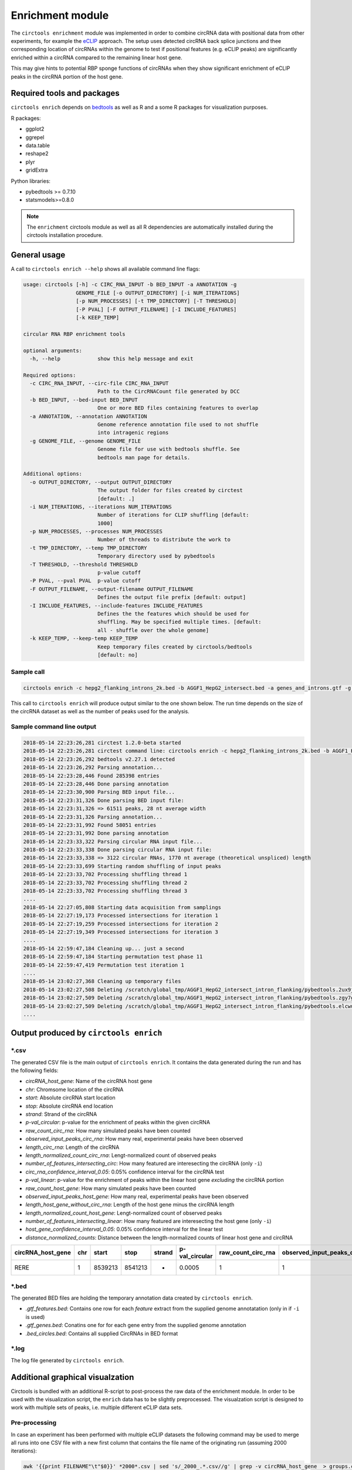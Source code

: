 Enrichment module
********************************************************

The ``circtools enrichment`` module was implemented in order to combine circRNA data with positional data from other experiments, for example the `eCLIP <https://www.nature.com/articles/nmeth.3810>`_ approach. The setup uses detected circRNA back splice junctions and thee corresponding location of circRNAs within the genome to test if positional features (e.g. eCLIP peaks) are significantly enriched within a circRNA compared to the remaining linear host gene.

.. image:: img/enrich_workflow.png

This may give hints to potential RBP sponge functions of circRNAs when they show significant enrichment of eCLIP peaks in the circRNA portion of the host gene.

Required tools and packages
----------------------------

``circtools enrich`` depends on `bedtools <https://github.com/arq5x/bedtools2/releases>`_ as well as R and a some R packages for visualization purposes.

R packages:

* ggplot2
* ggrepel
* data.table
* reshape2
* plyr
* gridExtra

Python libraries:

* pybedtools >= 0.7.10
* statsmodels>=0.8.0

.. note:: The ``enrichment`` circtools module as well as all R dependencies are automatically installed during the circtools installation procedure.

General usage
--------------

A call to ``circtools enrich --help`` shows all available command line flags:

.. code-block:: bash

  usage: circtools [-h] -c CIRC_RNA_INPUT -b BED_INPUT -a ANNOTATION -g
                   GENOME_FILE [-o OUTPUT_DIRECTORY] [-i NUM_ITERATIONS]
                   [-p NUM_PROCESSES] [-t TMP_DIRECTORY] [-T THRESHOLD]
                   [-P PVAL] [-F OUTPUT_FILENAME] [-I INCLUDE_FEATURES]
                   [-k KEEP_TEMP]

  circular RNA RBP enrichment tools

  optional arguments:
    -h, --help            show this help message and exit

  Required options:
    -c CIRC_RNA_INPUT, --circ-file CIRC_RNA_INPUT
                          Path to the CircRNACount file generated by DCC
    -b BED_INPUT, --bed-input BED_INPUT
                          One or more BED files containing features to overlap
    -a ANNOTATION, --annotation ANNOTATION
                          Genome reference annotation file used to not shuffle
                          into intragenic regions
    -g GENOME_FILE, --genome GENOME_FILE
                          Genome file for use with bedtools shuffle. See
                          bedtools man page for details.

  Additional options:
    -o OUTPUT_DIRECTORY, --output OUTPUT_DIRECTORY
                          The output folder for files created by circtest
                          [default: .]
    -i NUM_ITERATIONS, --iterations NUM_ITERATIONS
                          Number of iterations for CLIP shuffling [default:
                          1000]
    -p NUM_PROCESSES, --processes NUM_PROCESSES
                          Number of threads to distribute the work to
    -t TMP_DIRECTORY, --temp TMP_DIRECTORY
                          Temporary directory used by pybedtools
    -T THRESHOLD, --threshold THRESHOLD
                          p-value cutoff
    -P PVAL, --pval PVAL  p-value cutoff
    -F OUTPUT_FILENAME, --output-filename OUTPUT_FILENAME
                          Defines the output file prefix [default: output]
    -I INCLUDE_FEATURES, --include-features INCLUDE_FEATURES
                          Defines the the features which should be used for
                          shuffling. May be specified multiple times. [default:
                          all - shuffle over the whole genome]
    -k KEEP_TEMP, --keep-temp KEEP_TEMP
                          Keep temporary files created by circtools/bedtools
                          [default: no]

Sample call
^^^^^^^^^^^^
.. code-block:: bash

    circtools enrich -c hepg2_flanking_introns_2k.bed -b AGGF1_HepG2_intersect.bed -a genes_and_introns.gtf -g hg38.chrom.sizes -i 2000 -I intron -p 20 -P 1 -T 1 -o out/ -F AGGF1_HepG2_intersect_intron_flanking -t /tmp/

This call to ``circtools enrich`` will produce output similar to the one shown below. The run time depends on the size of the circRNA dataset as well as the number of peaks used for the analysis.


Sample command line output
^^^^^^^^^^^^^^^^^^^^^^^^^^^
.. code-block:: bash

  2018-05-14 22:23:26,281 circtest 1.2.0-beta started
  2018-05-14 22:23:26,281 circtest command line: circtools enrich -c hepg2_flanking_introns_2k.bed -b AGGF1_HepG2_intersect.bed -a genes_and_introns.gtf -g hg38.chrom.sizes -i 2000 -I intron -p 20 -P 1 -T 1 -o out/ -F AGGF1_HepG2_intersect_intron_flanking -t /tmp/
  2018-05-14 22:23:26,292 bedtools v2.27.1 detected
  2018-05-14 22:23:26,292 Parsing annotation...
  2018-05-14 22:23:28,446 Found 285398 entries
  2018-05-14 22:23:28,446 Done parsing annotation
  2018-05-14 22:23:30,900 Parsing BED input file...
  2018-05-14 22:23:31,326 Done parsing BED input file:
  2018-05-14 22:23:31,326 => 61511 peaks, 28 nt average width
  2018-05-14 22:23:31,326 Parsing annotation...
  2018-05-14 22:23:31,992 Found 58051 entries
  2018-05-14 22:23:31,992 Done parsing annotation
  2018-05-14 22:23:33,322 Parsing circular RNA input file...
  2018-05-14 22:23:33,338 Done parsing circular RNA input file:
  2018-05-14 22:23:33,338 => 3122 circular RNAs, 1770 nt average (theoretical unspliced) length
  2018-05-14 22:23:33,699 Starting random shuffling of input peaks
  2018-05-14 22:23:33,702 Processing shuffling thread 1
  2018-05-14 22:23:33,702 Processing shuffling thread 2
  2018-05-14 22:23:33,702 Processing shuffling thread 3
  ....
  2018-05-14 22:27:05,808 Starting data acquisition from samplings
  2018-05-14 22:27:19,173 Processed intersections for iteration 1
  2018-05-14 22:27:19,259 Processed intersections for iteration 2
  2018-05-14 22:27:19,349 Processed intersections for iteration 3
  ....
  2018-05-14 22:59:47,184 Cleaning up... just a second
  2018-05-14 22:59:47,184 Starting permutation test phase 11
  2018-05-14 22:59:47,419 Permutation test iteration 1
  ....
  2018-05-14 23:02:27,368 Cleaning up temporary files
  2018-05-14 23:02:27,508 Deleting /scratch/global_tmp/AGGF1_HepG2_intersect_intron_flanking/pybedtools.2ux9j7r3.tmp
  2018-05-14 23:02:27,509 Deleting /scratch/global_tmp/AGGF1_HepG2_intersect_intron_flanking/pybedtools.zgy7g2yg.tmp
  2018-05-14 23:02:27,509 Deleting /scratch/global_tmp/AGGF1_HepG2_intersect_intron_flanking/pybedtools.elcwucww.tmp
  ....


Output produced by ``circtools enrich``
---------------------------------------
\*.csv
^^^^^^^^

The generated CSV file is the main output of ``circtools enrich``. It contains the data generated during the run and has the following fields:

* *circRNA_host_gene*: Name of the circRNA host gene
* *chr*: Chromsome location of the circRNA
* *start*: Absolute circRNA start location
* *stop*: Absolute circRNA end location
* *strand*: Strand of the circRNA
* *p-val_circular*: p-value for the enrichment of peaks within the given circRNA
* *raw_count_circ_rna*: How many simulated peaks have been counted
* *observed_input_peaks_circ_rna*: How many real, experimental peaks have been observed
* *length_circ_rna*: Length of the circRNA
* *length_normalized_count_circ_rna*: Lengt-normalized count of observed peaks
* *number_of_features_intersecting_circ*: How many featured are interesecting the circRNA (only ``-i``)
* *circ_rna_confidence_interval_0.05*: 0.05% confidence interval for the circRNA test
* *p-val_linear*: p-value for the enrichment of peaks within the linear host gene *excluding* the circRNA portion
* *raw_count_host_gene*: How many simulated peaks have been counted
* *observed_input_peaks_host_gene*: How many real, experimental peaks have been observed
* *length_host_gene_without_circ_rna*: Length of the host gene minus the circRNA length
* *length_normalized_count_host_gene*: Lengt-normalized count of observed peaks
* *number_of_features_intersecting_linear*:  How many featured are interesecting the host gene (only ``-i``)
* *host_gene_confidence_interval_0.05*: 0.05% confidence interval for the linear test
* *distance_normalized_counts*: Distance between the length-normalized counts of linear host gene and circRNA

+---------------------+-----+---------+---------+--------+-----------------+-----------------------+-----------------------------------+-------------------+--------------------------------------+------------------------------------------+------------------------------------------------+---------------+------------------------+------------------------------------+----------------------------------------+---------------------------------------+--------------------------------------------+----------------------------------------+------------------------------+
| circRNA_host_gene   | chr | start   | stop    | strand | p-val_circular  | raw_count_circ_rna    | observed_input_peaks_circ_rna     | length_circ_rna   | length_normalized_count_circ_rna     | number_of_features_intersecting_circ     | circ_rna_confidence_interval_0.05              | p-val_linear  | raw_count_host_gene    | observed_input_peaks_host_gene     | length_host_gene_without_circ_rna      | length_normalized_count_host_gene     | number_of_features_intersecting_linear     | host_gene_confidence_interval_0.05     | distance_normalized_counts   |
+=====================+=====+=========+=========+========+=================+=======================+===================================+===================+======================================+==========================================+================================================+===============+========================+====================================+========================================+=======================================+============================================+========================================+==============================+
| RERE                | 1   | 8539213 | 8541213 | -      | 0.0005          | 1                     | 1                                 | 2000              | 0.5                                  | 1                                        | (1.265882386853128e-05, 0.0027826398346596504) | 0             | 0                      | 59                                 | 450423                                 | 0                                     | 37                                         | (nan, 0.0018427397934069074)           | -0.5                         |
+---------------------+-----+---------+---------+--------+-----------------+-----------------------+-----------------------------------+-------------------+--------------------------------------+------------------------------------------+------------------------------------------------+---------------+------------------------+------------------------------------+----------------------------------------+---------------------------------------+--------------------------------------------+----------------------------------------+------------------------------+

\*.bed
^^^^^^^^
The generated BED files are holding the temporary annotation data created by ``circtools enrich``.

* *.gtf_features.bed*: Contains one row for each *feature* extract from the supplied genome annotatation (only in if ``-i`` is used)
* *.gtf_genes.bed*: Conatins one for for each gene entry from the supplied genome annotation
* *.bed_circles.bed*: Contains all supplied CircRNAs in BED format

\*.log
^^^^^^^^
The log file generated by ``circtools enrich``.

Additional graphical visualzation
---------------------------------------

Circtools is bundled with an additional R-script to post-process the raw data of the enrichment module. In order to be used with the visualization script, the ``enrich`` data has to be slightly preprocessed. The visualzation script is designed to work with multiple sets of peaks, i.e. multiple different eCLIP data sets.

Pre-processing
^^^^^^^^^^^^^^

In case an experiment has been performed with multiple eCLIP datasets the following command may be used to merge all runs into one CSV file with a new first column that contains the file name of the originating run (assuming 2000 iterations):

.. code-block:: bash

  awk '{{print FILENAME"\t"$0}}' *2000*.csv | sed 's/_2000_.*.csv//g' | grep -v circRNA_host_gene  > groups.csv

When slightly modified, the same command may be used to transform a single eCLIP experiment into a file ready for visualzation:

.. code-block:: bash

  awk '{{print YOUR_EXP_NAME_HERE"\t"$0}}' *2000*.csv | sed 's/_2000_.*.csv//g' | grep -v circRNA_host_gene  > groups.csv

Subsequently, the transformed data file may be used for visualzation:

Plotting
^^^^^^^^^^^^^^
.. code-block:: bash

  circtools_enrich_visualization.R groups_circ.csv 0.05 10 10 groups.pdf  "Your experiment description" colour False

Result
^^^^^^^^^^^
.. image:: img/enrichment_visualization.png

Visualization of results generated by the enrichment module. a) Top 10 circRNAs enriched (p<0.05) for eCLIP peaks for the data set. b) Top 10 RBPs with enrichment within the flanking introns (max. +/- 2kb) of the significantly enriched circRNA candidates c) Detailed view of the RBP eCLIP peaks enriched in the exons of isoform 1 of circN4BP2L2 d) Combined view of circRNAs enriched for RBP eCLIP peaks in the flanking introns and the landscape of the RBPs that are enriched within the flanking intronics regions.
